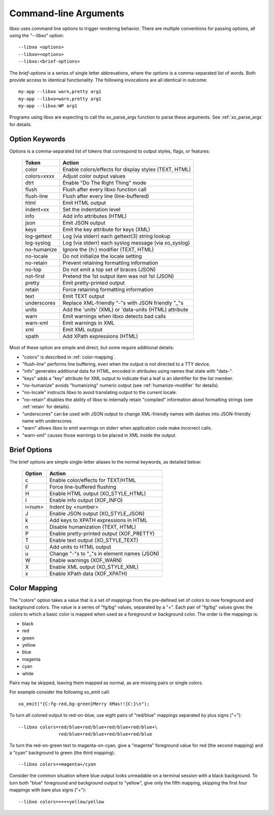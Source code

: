 
.. index:: --libxo
.. index:: Options

.. _options:

Command-line Arguments
======================

libxo uses command line options to trigger rendering behavior.  There
are multiple conventions for passing options, all using the
"`--libxo`" option::

  --libxo <options>
  --libxo=<options>
  --libxo:<brief-options>

The *brief-options* is a series of single letter abbrevations, where
the *options* is a comma-separated list of words.  Both provide access
to identical functionality.  The following invocations are all
identical in outcome::

  my-app --libxo warn,pretty arg1
  my-app --libxo=warn,pretty arg1
  my-app --libxo:WP arg1

Programs using libxo are expecting to call the xo_parse_args function
to parse these arguments.  See :ref:`xo_parse_args` for details.

Option Keywords
---------------

Options is a comma-separated list of tokens that correspond to output
styles, flags, or features:

  =============== =======================================================
  Token           Action
  =============== =======================================================
  color           Enable colors/effects for display styles (TEXT, HTML)
  colors=xxxx     Adjust color output values
  dtrt            Enable "Do The Right Thing" mode
  flush           Flush after every libxo function call
  flush-line      Flush after every line (line-buffered)
  html            Emit HTML output
  indent=xx       Set the indentation level
  info            Add info attributes (HTML)
  json            Emit JSON output
  keys            Emit the key attribute for keys (XML)
  log-gettext     Log (via stderr) each gettext(3) string lookup
  log-syslog      Log (via stderr) each syslog message (via xo_syslog)
  no-humanize     Ignore the {h:} modifier (TEXT, HTML)
  no-locale       Do not initialize the locale setting
  no-retain       Prevent retaining formatting information
  no-top          Do not emit a top set of braces (JSON)
  not-first       Pretend the 1st output item was not 1st (JSON)
  pretty          Emit pretty-printed output
  retain          Force retaining formatting information
  text            Emit TEXT output
  underscores     Replace XML-friendly "-"s with JSON friendly "_"s
  units           Add the 'units' (XML) or 'data-units (HTML) attribute
  warn            Emit warnings when libxo detects bad calls
  warn-xml        Emit warnings in XML
  xml             Emit XML output
  xpath           Add XPath expressions (HTML)
  =============== =======================================================

Most of these option are simple and direct, but some require
additional details:

- "colors" is described in :ref:`color-mapping`.
- "flush-line" performs line buffering, even when the output is not
  directed to a TTY device.
- "info" generates additional data for HTML, encoded in attributes
  using names that state with "data-".
- "keys" adds a "key" attribute for XML output to indicate that a leaf
  is an identifier for the list member.
- "no-humanize" avoids "humanizing" numeric output (see
  :ref:`humanize-modifier` for details).
- "no-locale" instructs libxo to avoid translating output to the
  current locale.
- "no-retain" disables the ability of libxo to internally retain
  "compiled" information about formatting strings (see :ref:`retain`
  for details).
- "underscores" can be used with JSON output to change XML-friendly
  names with dashes into JSON-friendly name with underscores.
- "warn" allows libxo to emit warnings on stderr when application code
  make incorrect calls.
- "warn-xml" causes those warnings to be placed in XML inside the
  output.

Brief Options
-------------

The brief options are simple single-letter aliases to the normal
keywords, as detailed below:

  ======== =============================================
   Option   Action
  ======== =============================================
   c        Enable color/effects for TEXT/HTML
   F        Force line-buffered flushing
   H        Enable HTML output (XO_STYLE_HTML)
   I        Enable info output (XOF_INFO)
   i<num>   Indent by <number>
   J        Enable JSON output (XO_STYLE_JSON)
   k        Add keys to XPATH expressions in HTML
   n        Disable humanization (TEXT, HTML)
   P        Enable pretty-printed output (XOF_PRETTY)
   T        Enable text output (XO_STYLE_TEXT)
   U        Add units to HTML output
   u        Change "-"s to "_"s in element names (JSON)
   W        Enable warnings (XOF_WARN)
   X        Enable XML output (XO_STYLE_XML)
   x        Enable XPath data (XOF_XPATH)
  ======== =============================================

.. index:: Colors

.. _color-mapping:

Color Mapping
-------------

The "colors" option takes a value that is a set of mappings from the
pre-defined set of colors to new foreground and background colors.
The value is a series of "fg/bg" values, separated by a "+".  Each
pair of "fg/bg" values gives the colors to which a basic color is
mapped when used as a foreground or background color.  The order is
the mappings is:

- black
- red
- green
- yellow
- blue
- magenta
- cyan
- white

Pairs may be skipped, leaving them mapped as normal, as are missing
pairs or single colors.

For example consider the following xo_emit call::

    xo_emit("{C:fg-red,bg-green}Merry XMas!!{C:}\n");

To turn all colored output to red-on-blue, use eight pairs of
"red/blue" mappings separated by plus signs ("+")::

    --libxo colors=red/blue+red/blue+red/blue+red/blue+\
                   red/blue+red/blue+red/blue+red/blue

To turn the red-on-green text to magenta-on-cyan, give a "magenta"
foreground value for red (the second mapping) and a "cyan" background
to green (the third mapping)::

    --libxo colors=+magenta+/cyan

Consider the common situation where blue output looks unreadable on a
terminal session with a black background.  To turn both "blue"
foreground and background output to "yellow", give only the fifth
mapping, skipping the first four mappings with bare plus signs ("+")::

    --libxo colors=++++yellow/yellow
